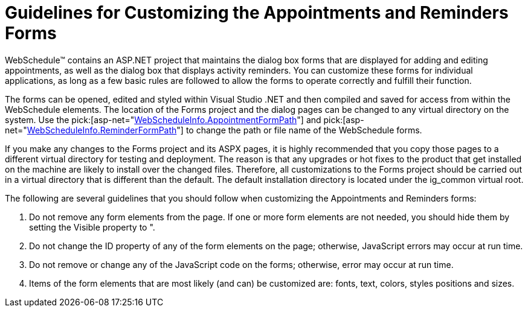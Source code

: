 ﻿////

|metadata|
{
    "name": "webschedule-guidelines-for-customizing-the-appointments-and-reminders-forms",
    "controlName": ["WebSchedule"],
    "tags": ["Scheduling","Styling"],
    "guid": "{928A3E2D-4B00-4066-AC88-B38542609D0C}",  
    "buildFlags": [],
    "createdOn": "0001-01-01T00:00:00Z"
}
|metadata|
////

= Guidelines for Customizing the Appointments and Reminders Forms

WebSchedule™ contains an ASP.NET project that maintains the dialog box forms that are displayed for adding and editing appointments, as well as the dialog box that displays activity reminders. You can customize these forms for individual applications, as long as a few basic rules are followed to allow the forms to operate correctly and fulfill their function.

The forms can be opened, edited and styled within Visual Studio .NET and then compiled and saved for access from within the WebSchedule elements. The location of the Forms project and the dialog pages can be changed to any virtual directory on the system. Use the  pick:[asp-net="link:infragistics4.webui.webschedule.v{ProductVersion}~infragistics.webui.webschedule.webscheduleinfo~appointmentformpath.html[WebScheduleInfo.AppointmentFormPath]"]  and  pick:[asp-net="link:infragistics4.webui.webschedule.v{ProductVersion}~infragistics.webui.webschedule.webscheduleinfo~reminderformpath.html[WebScheduleInfo.ReminderFormPath]"]  to change the path or file name of the WebSchedule forms.

If you make any changes to the Forms project and its ASPX pages, it is highly recommended that you copy those pages to a different virtual directory for testing and deployment. The reason is that any upgrades or hot fixes to the product that get installed on the machine are likely to install over the changed files. Therefore, all customizations to the Forms project should be carried out in a virtual directory that is different than the default. The default installation directory is located under the ig_common virtual root.

The following are several guidelines that you should follow when customizing the Appointments and Reminders forms:

[start=1]
. Do not remove any form elements from the page. If one or more form elements are not needed, you should hide them by setting the Visible property to ".
[start=2]
. Do not change the ID property of any of the form elements on the page; otherwise, JavaScript errors may occur at run time.
[start=3]
. Do not remove or change any of the JavaScript code on the forms; otherwise, error may occur at run time.
[start=4]
. Items of the form elements that are most likely (and can) be customized are: fonts, text, colors, styles positions and sizes.
